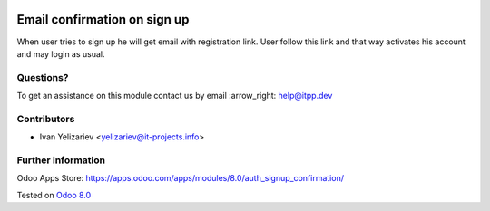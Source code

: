 .. image:: https://itpp.dev/images/infinity-readme.png
   :alt: Tested and maintained by IT Projects Labs
   :target: https://itpp.dev

===============================
 Email confirmation on sign up
===============================

When user tries to sign up he will get email with registration link. User follow this link and that way activates his account and may login as usual.

Questions?
==========

To get an assistance on this module contact us by email :arrow_right: help@itpp.dev

Contributors
============
* Ivan Yelizariev <yelizariev@it-projects.info>

Further information
===================

Odoo Apps Store: https://apps.odoo.com/apps/modules/8.0/auth_signup_confirmation/


Tested on `Odoo 8.0 <https://github.com/odoo/odoo/commit/17a130428516d9dd8105f90e8c9a65a0b4e8901b>`_

